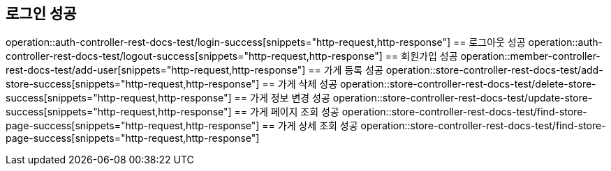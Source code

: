 == 로그인 성공
operation::auth-controller-rest-docs-test/login-success[snippets="http-request,http-response"]
== 로그아웃 성공
operation::auth-controller-rest-docs-test/logout-success[snippets="http-request,http-response"]
== 회원가입 성공
operation::member-controller-rest-docs-test/add-user[snippets="http-request,http-response"]
== 가게 등록 성공
operation::store-controller-rest-docs-test/add-store-success[snippets="http-request,http-response"]
== 가게 삭제 성공
operation::store-controller-rest-docs-test/delete-store-success[snippets="http-request,http-response"]
== 가게 정보 변경 성공
operation::store-controller-rest-docs-test/update-store-success[snippets="http-request,http-response"]
== 가게 페이지 조회 성공
operation::store-controller-rest-docs-test/find-store-page-success[snippets="http-request,http-response"]
== 가게 상세 조회 성공
operation::store-controller-rest-docs-test/find-store-page-success[snippets="http-request,http-response"]

